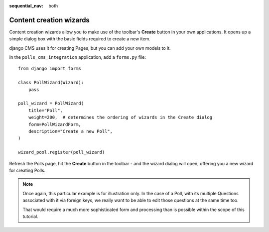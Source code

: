 :sequential_nav: both

########################
Content creation wizards
########################

Content creation wizards allow you to make use of the toolbar's **Create** button in your own
applications. It opens up a simple dialog box with the basic fields required to create a new item.

django CMS uses it for creating Pages, but you can add your own models to it.

In the ``polls_cms_integration`` application, add a ``forms.py`` file::

    from django import forms

    class PollWizard(Wizard):
        pass

    poll_wizard = PollWizard(
        title="Poll",
        weight=200,  # determines the ordering of wizards in the Create dialog
        form=PollWizardForm,
        description="Create a new Poll",
    )

    wizard_pool.register(poll_wizard)

Refresh the Polls page, hit the **Create** button in the toolbar - and the wizard dialog will open,
offering you a new wizard for creating Polls.

.. note::

    Once again, this particular example is for illustration only. In the case of a Poll, with
    its multiple Questions associated with it via foreign keys, we really want to be able to
    edit those questions at the same time too.

    That would require a much more sophisticated form and processing than is possible within the
    scope of this tutorial.
